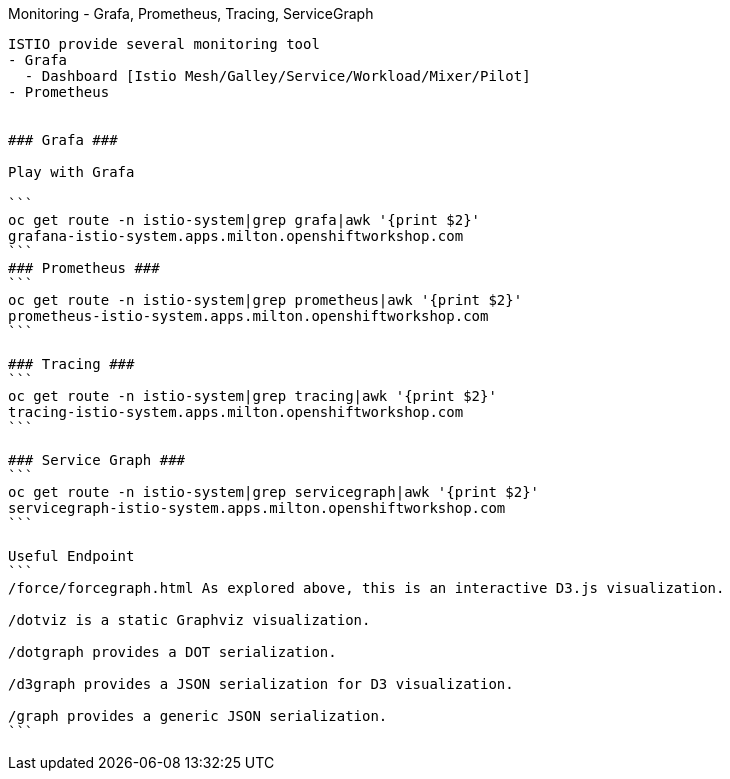 Monitoring - Grafa, Prometheus, Tracing, ServiceGraph
------------------

ISTIO provide several monitoring tool
- Grafa
  - Dashboard [Istio Mesh/Galley/Service/Workload/Mixer/Pilot]
- Prometheus


### Grafa ###

Play with Grafa

```
oc get route -n istio-system|grep grafa|awk '{print $2}'
grafana-istio-system.apps.milton.openshiftworkshop.com
```
### Prometheus ###
```
oc get route -n istio-system|grep prometheus|awk '{print $2}'
prometheus-istio-system.apps.milton.openshiftworkshop.com
```

### Tracing ###
```
oc get route -n istio-system|grep tracing|awk '{print $2}'
tracing-istio-system.apps.milton.openshiftworkshop.com
```

### Service Graph ###
```
oc get route -n istio-system|grep servicegraph|awk '{print $2}'
servicegraph-istio-system.apps.milton.openshiftworkshop.com
```

Useful Endpoint
```
/force/forcegraph.html As explored above, this is an interactive D3.js visualization.

/dotviz is a static Graphviz visualization.

/dotgraph provides a DOT serialization.

/d3graph provides a JSON serialization for D3 visualization.

/graph provides a generic JSON serialization.
```
